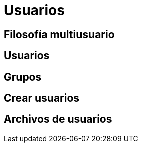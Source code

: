 = Usuarios

:table-caption: Tabla
:figure-caption: Figura


[#filosofia_multiusuario]
== Filosofía multiusuario


[#usuarios]
== Usuarios


[#grupos]
== Grupos


[#crear_usuarios]
== Crear usuarios


[#archivos_usuarios]
== Archivos de usuarios